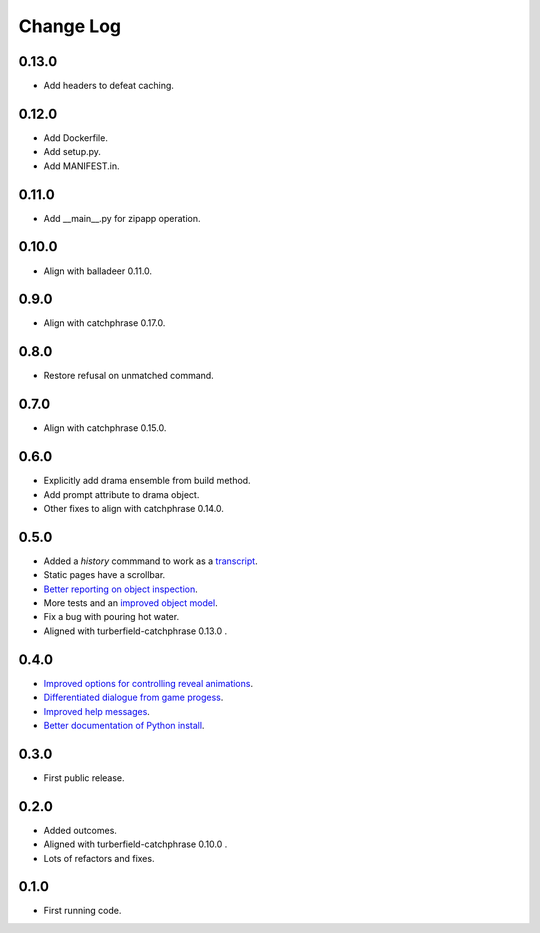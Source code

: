 ..  Titling
    ##++::==~~--''``

.. This is a reStructuredText file.

Change Log
::::::::::

0.13.0
======

* Add headers to defeat caching.

0.12.0
======

* Add Dockerfile.
* Add setup.py.
* Add MANIFEST.in.

0.11.0
======

* Add __main__.py for zipapp operation.

0.10.0
======

* Align with balladeer 0.11.0.

0.9.0
=====

* Align with catchphrase 0.17.0.

0.8.0
=====

* Restore refusal on unmatched command.

0.7.0
=====

* Align with catchphrase 0.15.0.

0.6.0
=====

* Explicitly add drama ensemble from build method.
* Add prompt attribute to drama object.
* Other fixes to align with catchphrase 0.14.0.

0.5.0
=====

* Added a `history` commmand to work as a `transcript <https://github.com/tundish/tea-and-sympathy/issues/2>`_.
* Static pages have a scrollbar.
* `Better reporting on object inspection <https://github.com/tundish/tea-and-sympathy/issues/5>`_.
* More tests and an `improved object model <https://github.com/tundish/tea-and-sympathy/issues/6>`_.
* Fix a bug with pouring hot water.
* Aligned with turberfield-catchphrase 0.13.0 .

0.4.0
=====

* `Improved options for controlling reveal animations <https://github.com/tundish/tea-and-sympathy/issues/3>`_.
* `Differentiated dialogue from game progess <https://github.com/tundish/tea-and-sympathy/issues/1>`_.
* `Improved help messages <https://github.com/tundish/tea-and-sympathy/issues/4>`_.
* `Better documentation of Python install <https://github.com/tundish/tea-and-sympathy/issues/7>`_.

0.3.0
=====

* First public release.

0.2.0
=====

* Added outcomes.
* Aligned with turberfield-catchphrase 0.10.0 .
* Lots of refactors and fixes.

0.1.0
=====

* First running code.

